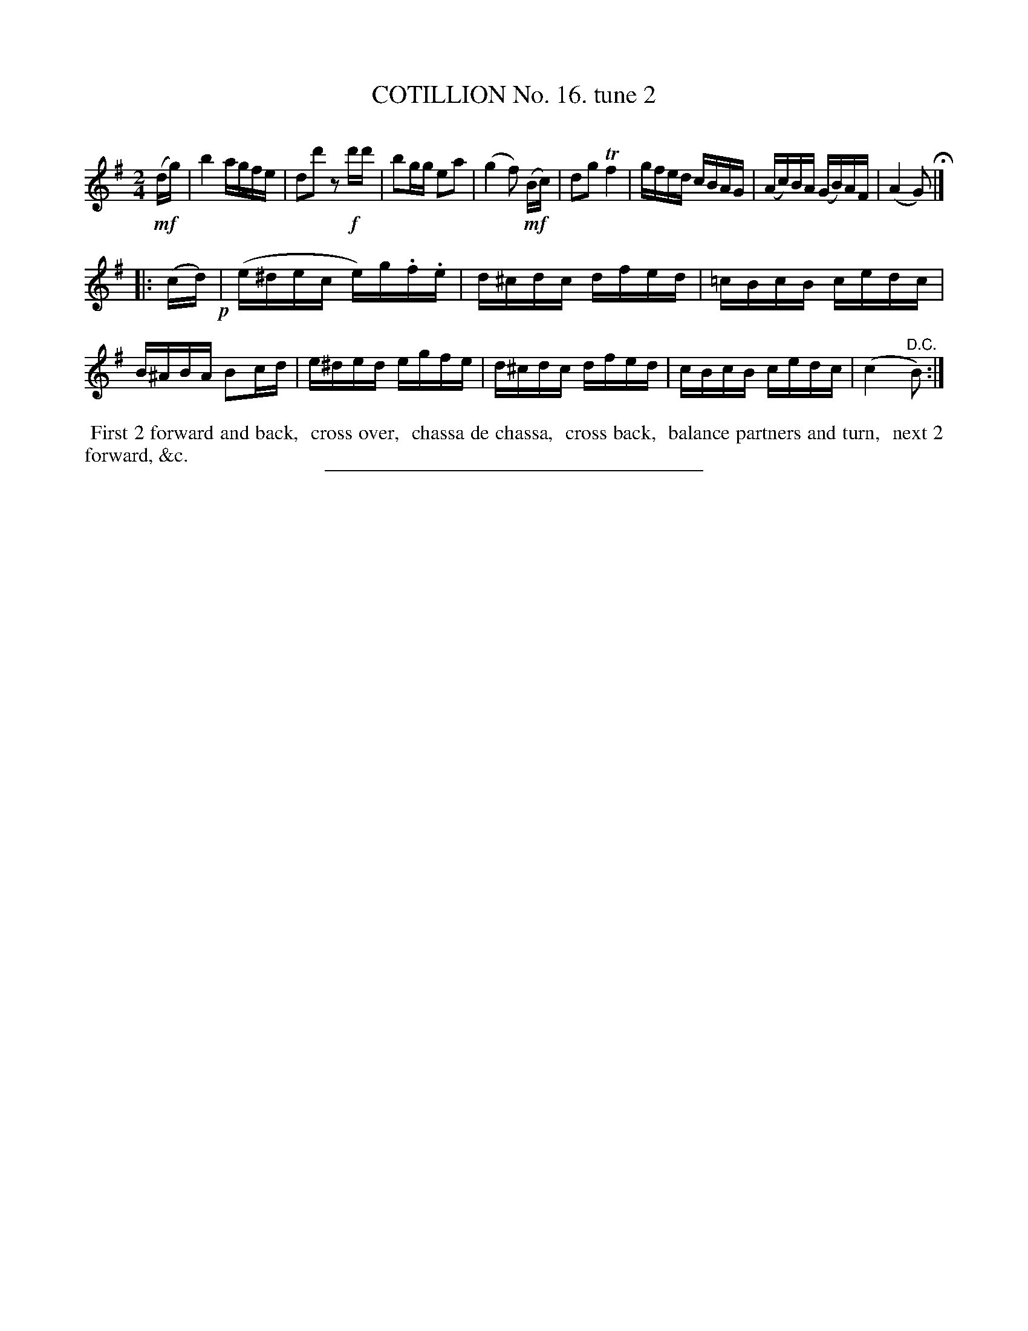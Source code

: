 X: 11002
T: COTILLION No. 16. tune 2
C:
%R: reel
B: Elias Howe "The Musician's Companion" Part 1 1842 p.100 #2
S: http://imslp.org/wiki/The_Musician's_Companion_(Howe,_Elias)
Z: 2015 John Chambers <jc:trillian.mit.edu>
M: 2/4
L: 1/16
K: G
% - - - - - - - - - - - - - - - - - - - - - - - - -
!mf!(dg) |\
b4 agfe | d2d'2 z2!f!d'd' |\
b2gg e2a2 | (g4 f2) !mf!(Bc) |\
d2g2 Tf4 | gfed cBAG |\
(Ac)BA (GB)AF | (A4 G2) H |]
|: (cd) !p!|\
(e^dec e)g.f.e | d^cdc dfed |\
=cBcB cedc | B^ABA B2cd |\
e^ded egfe | d^cdc dfed |\
cBcB cedc | (c4 "^D.C."B2) :|
% - - - - - - - - - - Dance description - - - - - - - - - -
%%begintext align
%% First 2 forward and back,
%% cross over,
%% chassa de chassa,
%% cross back,
%% balance partners and turn,
%% next 2 forward, &c.
%%endtext
%- - - - - - - - - - - - - - - - - - - - - - - - -
%%sep 1 1 300
